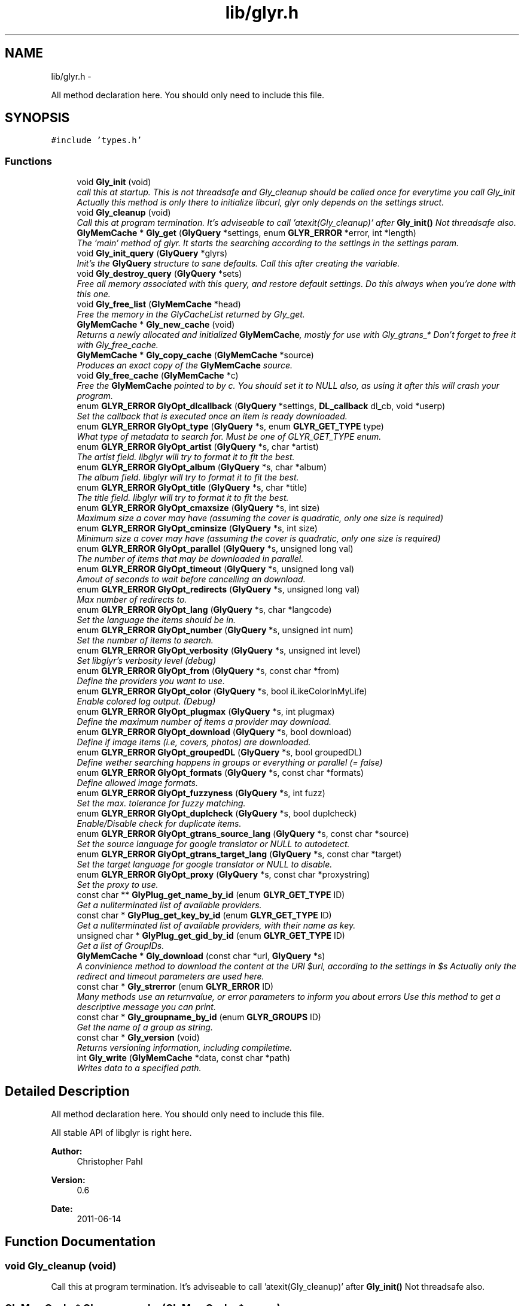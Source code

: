 .TH "lib/glyr.h" 3 "Wed Jun 15 2011" "Version 0.6" "libglyr" \" -*- nroff -*-
.ad l
.nh
.SH NAME
lib/glyr.h \- 
.PP
All method declaration here. You should only need to include this file.  

.SH SYNOPSIS
.br
.PP
\fC#include 'types.h'\fP
.br

.SS "Functions"

.in +1c
.ti -1c
.RI "void \fBGly_init\fP (void)"
.br
.RI "\fIcall this at startup. This is not threadsafe and Gly_cleanup should be called once for everytime you call Gly_init Actually this method is only there to initialize libcurl, glyr only depends on the settings struct. \fP"
.ti -1c
.RI "void \fBGly_cleanup\fP (void)"
.br
.RI "\fICall this at program termination. It's adviseable to call 'atexit(Gly_cleanup)' after \fBGly_init()\fP Not threadsafe also. \fP"
.ti -1c
.RI "\fBGlyMemCache\fP * \fBGly_get\fP (\fBGlyQuery\fP *settings, enum \fBGLYR_ERROR\fP *error, int *length)"
.br
.RI "\fIThe 'main' method of glyr. It starts the searching according to the settings in the settings param. \fP"
.ti -1c
.RI "void \fBGly_init_query\fP (\fBGlyQuery\fP *glyrs)"
.br
.RI "\fIInit's the \fBGlyQuery\fP structure to sane defaults. Call this after creating the variable. \fP"
.ti -1c
.RI "void \fBGly_destroy_query\fP (\fBGlyQuery\fP *sets)"
.br
.RI "\fIFree all memory associated with this query, and restore default settings. Do this always when you're done with this one. \fP"
.ti -1c
.RI "void \fBGly_free_list\fP (\fBGlyMemCache\fP *head)"
.br
.RI "\fIFree the memory in the GlyCacheList returned by Gly_get. \fP"
.ti -1c
.RI "\fBGlyMemCache\fP * \fBGly_new_cache\fP (void)"
.br
.RI "\fIReturns a newly allocated and initialized \fBGlyMemCache\fP, mostly for use with Gly_gtrans_* Don't forget to free it with Gly_free_cache. \fP"
.ti -1c
.RI "\fBGlyMemCache\fP * \fBGly_copy_cache\fP (\fBGlyMemCache\fP *source)"
.br
.RI "\fIProduces an exact copy of the \fBGlyMemCache\fP source. \fP"
.ti -1c
.RI "void \fBGly_free_cache\fP (\fBGlyMemCache\fP *c)"
.br
.RI "\fIFree the \fBGlyMemCache\fP pointed to by c. You should set it to NULL also, as using it after this will crash your program. \fP"
.ti -1c
.RI "enum \fBGLYR_ERROR\fP \fBGlyOpt_dlcallback\fP (\fBGlyQuery\fP *settings, \fBDL_callback\fP dl_cb, void *userp)"
.br
.RI "\fISet the callback that is executed once an item is ready downloaded. \fP"
.ti -1c
.RI "enum \fBGLYR_ERROR\fP \fBGlyOpt_type\fP (\fBGlyQuery\fP *s, enum \fBGLYR_GET_TYPE\fP type)"
.br
.RI "\fIWhat type of metadata to search for. Must be one of GLYR_GET_TYPE enum. \fP"
.ti -1c
.RI "enum \fBGLYR_ERROR\fP \fBGlyOpt_artist\fP (\fBGlyQuery\fP *s, char *artist)"
.br
.RI "\fIThe artist field. libglyr will try to format it to fit the best. \fP"
.ti -1c
.RI "enum \fBGLYR_ERROR\fP \fBGlyOpt_album\fP (\fBGlyQuery\fP *s, char *album)"
.br
.RI "\fIThe album field. libglyr will try to format it to fit the best. \fP"
.ti -1c
.RI "enum \fBGLYR_ERROR\fP \fBGlyOpt_title\fP (\fBGlyQuery\fP *s, char *title)"
.br
.RI "\fIThe title field. libglyr will try to format it to fit the best. \fP"
.ti -1c
.RI "enum \fBGLYR_ERROR\fP \fBGlyOpt_cmaxsize\fP (\fBGlyQuery\fP *s, int size)"
.br
.RI "\fIMaximum size a cover may have (assuming the cover is quadratic, only one size is required) \fP"
.ti -1c
.RI "enum \fBGLYR_ERROR\fP \fBGlyOpt_cminsize\fP (\fBGlyQuery\fP *s, int size)"
.br
.RI "\fIMinimum size a cover may have (assuming the cover is quadratic, only one size is required) \fP"
.ti -1c
.RI "enum \fBGLYR_ERROR\fP \fBGlyOpt_parallel\fP (\fBGlyQuery\fP *s, unsigned long val)"
.br
.RI "\fIThe number of items that may be downloaded in parallel. \fP"
.ti -1c
.RI "enum \fBGLYR_ERROR\fP \fBGlyOpt_timeout\fP (\fBGlyQuery\fP *s, unsigned long val)"
.br
.RI "\fIAmout of seconds to wait before cancelling an download. \fP"
.ti -1c
.RI "enum \fBGLYR_ERROR\fP \fBGlyOpt_redirects\fP (\fBGlyQuery\fP *s, unsigned long val)"
.br
.RI "\fIMax number of redirects to. \fP"
.ti -1c
.RI "enum \fBGLYR_ERROR\fP \fBGlyOpt_lang\fP (\fBGlyQuery\fP *s, char *langcode)"
.br
.RI "\fISet the language the items should be in. \fP"
.ti -1c
.RI "enum \fBGLYR_ERROR\fP \fBGlyOpt_number\fP (\fBGlyQuery\fP *s, unsigned int num)"
.br
.RI "\fISet the number of items to search. \fP"
.ti -1c
.RI "enum \fBGLYR_ERROR\fP \fBGlyOpt_verbosity\fP (\fBGlyQuery\fP *s, unsigned int level)"
.br
.RI "\fISet libglyr's verbosity level (debug) \fP"
.ti -1c
.RI "enum \fBGLYR_ERROR\fP \fBGlyOpt_from\fP (\fBGlyQuery\fP *s, const char *from)"
.br
.RI "\fIDefine the providers you want to use. \fP"
.ti -1c
.RI "enum \fBGLYR_ERROR\fP \fBGlyOpt_color\fP (\fBGlyQuery\fP *s, bool iLikeColorInMyLife)"
.br
.RI "\fIEnable colored log output. (Debug) \fP"
.ti -1c
.RI "enum \fBGLYR_ERROR\fP \fBGlyOpt_plugmax\fP (\fBGlyQuery\fP *s, int plugmax)"
.br
.RI "\fIDefine the maximum number of items a provider may download. \fP"
.ti -1c
.RI "enum \fBGLYR_ERROR\fP \fBGlyOpt_download\fP (\fBGlyQuery\fP *s, bool download)"
.br
.RI "\fIDefine if image items (i.e, covers, photos) are downloaded. \fP"
.ti -1c
.RI "enum \fBGLYR_ERROR\fP \fBGlyOpt_groupedDL\fP (\fBGlyQuery\fP *s, bool groupedDL)"
.br
.RI "\fIDefine wether searching happens in groups or everything or parallel (= false) \fP"
.ti -1c
.RI "enum \fBGLYR_ERROR\fP \fBGlyOpt_formats\fP (\fBGlyQuery\fP *s, const char *formats)"
.br
.RI "\fIDefine allowed image formats. \fP"
.ti -1c
.RI "enum \fBGLYR_ERROR\fP \fBGlyOpt_fuzzyness\fP (\fBGlyQuery\fP *s, int fuzz)"
.br
.RI "\fISet the max. tolerance for fuzzy matching. \fP"
.ti -1c
.RI "enum \fBGLYR_ERROR\fP \fBGlyOpt_duplcheck\fP (\fBGlyQuery\fP *s, bool duplcheck)"
.br
.RI "\fIEnable/Disable check for duplicate items. \fP"
.ti -1c
.RI "enum \fBGLYR_ERROR\fP \fBGlyOpt_gtrans_source_lang\fP (\fBGlyQuery\fP *s, const char *source)"
.br
.RI "\fISet the source language for google translator or NULL to autodetect. \fP"
.ti -1c
.RI "enum \fBGLYR_ERROR\fP \fBGlyOpt_gtrans_target_lang\fP (\fBGlyQuery\fP *s, const char *target)"
.br
.RI "\fISet the target language for google translator or NULL to disable. \fP"
.ti -1c
.RI "enum \fBGLYR_ERROR\fP \fBGlyOpt_proxy\fP (\fBGlyQuery\fP *s, const char *proxystring)"
.br
.RI "\fISet the proxy to use. \fP"
.ti -1c
.RI "const char ** \fBGlyPlug_get_name_by_id\fP (enum \fBGLYR_GET_TYPE\fP ID)"
.br
.RI "\fIGet a nullterminated list of available providers. \fP"
.ti -1c
.RI "const char * \fBGlyPlug_get_key_by_id\fP (enum \fBGLYR_GET_TYPE\fP ID)"
.br
.RI "\fIGet a nullterminated list of available providers, with their name as key. \fP"
.ti -1c
.RI "unsigned char * \fBGlyPlug_get_gid_by_id\fP (enum \fBGLYR_GET_TYPE\fP ID)"
.br
.RI "\fIGet a list of GroupIDs. \fP"
.ti -1c
.RI "\fBGlyMemCache\fP * \fBGly_download\fP (const char *url, \fBGlyQuery\fP *s)"
.br
.RI "\fIA convinience method to download the content at the URl $url, according to the settings in $s Actually only the redirect and timeout parameters are used here. \fP"
.ti -1c
.RI "const char * \fBGly_strerror\fP (enum \fBGLYR_ERROR\fP ID)"
.br
.RI "\fIMany methods use an returnvalue, or error parameters to inform you about errors Use this method to get a descriptive message you can print. \fP"
.ti -1c
.RI "const char * \fBGly_groupname_by_id\fP (enum \fBGLYR_GROUPS\fP ID)"
.br
.RI "\fIGet the name of a group as string. \fP"
.ti -1c
.RI "const char * \fBGly_version\fP (void)"
.br
.RI "\fIReturns versioning information, including compiletime. \fP"
.ti -1c
.RI "int \fBGly_write\fP (\fBGlyMemCache\fP *data, const char *path)"
.br
.RI "\fIWrites data to a specified path. \fP"
.in -1c
.SH "Detailed Description"
.PP 
All method declaration here. You should only need to include this file. 

All stable API of libglyr is right here.
.PP
\fBAuthor:\fP
.RS 4
Christopher Pahl 
.RE
.PP
\fBVersion:\fP
.RS 4
0.6 
.RE
.PP
\fBDate:\fP
.RS 4
2011-06-14 
.RE
.PP

.SH "Function Documentation"
.PP 
.SS "void Gly_cleanup (void)"
.PP
Call this at program termination. It's adviseable to call 'atexit(Gly_cleanup)' after \fBGly_init()\fP Not threadsafe also. 
.SS "\fBGlyMemCache\fP* Gly_copy_cache (\fBGlyMemCache\fP *source)"
.PP
Produces an exact copy of the \fBGlyMemCache\fP source. \fBParameters:\fP
.RS 4
\fIsource\fP The \fBGlyMemCache\fP to copy
.RE
.PP
\fBReturns:\fP
.RS 4
A newly allocated \fBGlyMemCache\fP 
.RE
.PP

.SS "void Gly_destroy_query (\fBGlyQuery\fP *sets)"
.PP
Free all memory associated with this query, and restore default settings. Do this always when you're done with this one. \fBParameters:\fP
.RS 4
\fIsets\fP The \fBGlyQuery\fP to be destroyed 
.RE
.PP

.SS "\fBGlyMemCache\fP* Gly_download (const char *url, \fBGlyQuery\fP *s)"
.PP
A convinience method to download the content at the URl $url, according to the settings in $s Actually only the redirect and timeout parameters are used here. \fBParameters:\fP
.RS 4
\fIurl\fP The url to download as nullterminated string. Must be a vaild URL. 
.br
\fIs\fP A \fBGlyQuery\fP with the timeout and redirect values filled to your needs.
.RE
.PP
\fBReturns:\fP
.RS 4
A \fBGlyMemCache\fP containing the data 
.RE
.PP

.SS "void Gly_free_cache (\fBGlyMemCache\fP *c)"
.PP
Free the \fBGlyMemCache\fP pointed to by c. You should set it to NULL also, as using it after this will crash your program. \fBParameters:\fP
.RS 4
\fIc\fP An allocated \fBGlyMemCache\fP 
.RE
.PP

.SS "void Gly_free_list (\fBGlyMemCache\fP *head)"
.PP
Free the memory in the GlyCacheList returned by Gly_get. \fBParameters:\fP
.RS 4
\fIhead\fP The GlyCacheList to be free'd 
.RE
.PP

.SS "\fBGlyMemCache\fP* Gly_get (\fBGlyQuery\fP *settings, enum \fBGLYR_ERROR\fP *error, int *length)"
.PP
The 'main' method of glyr. It starts the searching according to the settings in the settings param. \fBParameters:\fP
.RS 4
\fIsettings\fP The setting struct controlling glyr. (See the GlyOpt_* methods) 
.br
\fIerror\fP An optional pointer to an int, which gets filled with an error message, or GLYRE_OK on success 
.br
\fIlength\fP An optional pointer storing the length of the returned list
.RE
.PP
It takes a pointer to a \fBGlyQuery\fP struct filled to your needs via the GlyOpt_* methods,
.br
 Once an item is found the callback (set via GlyOpt_dlcallback) is called with the item as parameter.
.br
 After return all items are listed in a GlyCacheList ready to be accessed, remember to delete it with Gly_free_list when done.
.br
.PP
\fBReturns:\fP
.RS 4
A GlyCacheList containing all found data. See the struct reference for further details. 
.RE
.PP

.SS "const char* Gly_groupname_by_id (enum \fBGLYR_GROUPS\fPID)"
.PP
Get the name of a group as string. \fBParameters:\fP
.RS 4
\fIID\fP a member of the GLYR_GROUPS enum
.RE
.PP
GRP_FAST gets to 'fast',GRP_ALL to 'all' etc.
.br
 Use this to make strings from \fBGlyPlug_get_gid_by_id()\fP
.br
.PP
\fBReturns:\fP
.RS 4
A groupname as string or NULL if not found 
.RE
.PP

.SS "void Gly_init (void)"
.PP
call this at startup. This is not threadsafe and Gly_cleanup should be called once for everytime you call Gly_init Actually this method is only there to initialize libcurl, glyr only depends on the settings struct. 
.SS "void Gly_init_query (\fBGlyQuery\fP *glyrs)"
.PP
Init's the \fBGlyQuery\fP structure to sane defaults. Call this after creating the variable. \fBParameters:\fP
.RS 4
\fIglyrs\fP The fresh \fBGlyQuery\fP to be init'd. 
.RE
.PP

.SS "\fBGlyMemCache\fP* Gly_new_cache (void)"
.PP
Returns a newly allocated and initialized \fBGlyMemCache\fP, mostly for use with Gly_gtrans_* Don't forget to free it with Gly_free_cache. \fBReturns:\fP
.RS 4
A newly allocated \fBGlyMemCache\fP 
.RE
.PP

.SS "const char* Gly_strerror (enum \fBGLYR_ERROR\fPID)"
.PP
Many methods use an returnvalue, or error parameters to inform you about errors Use this method to get a descriptive message you can print. \fBParameters:\fP
.RS 4
\fIID\fP The returned error
.RE
.PP
\fBReturns:\fP
.RS 4
A descriptive nullterminated string, do not pass to free 
.RE
.PP

.SS "const char* Gly_version (void)"
.PP
Returns versioning information, including compiletime. Example: 
.br
 Version 0.4 (Larcenous Locust (dev)) of [May 20 2011] compiled at [19:12:37]
.PP
\fBReturns:\fP
.RS 4
A nullterminated string, do not free 
.RE
.PP

.SS "int Gly_write (\fBGlyMemCache\fP *data, const char *path)"
.PP
Writes data to a specified path. \fBParameters:\fP
.RS 4
\fIdata\fP The data to write. 
.br
\fIpath\fP The path to write data at.
.RE
.PP
Writes data to path $path, special values for $path can be 'stdout','stderr' or 'null',
.br
 which are pretty selfexplaining.
.PP
\fBReturns:\fP
.RS 4
An error id. 
.RE
.PP

.SS "enum \fBGLYR_ERROR\fP GlyOpt_album (\fBGlyQuery\fP *s, char *album)"
.PP
The album field. libglyr will try to format it to fit the best. \fBParameters:\fP
.RS 4
\fIs\fP The \fBGlyQuery\fP settings struct to store this option in. 
.br
\fIalbum\fP A nullterminated char, a copy of the string will be held internally so you can savely modify your version.
.RE
.PP
Required for the following getters:
.IP "\(bu" 2
albumlist
.IP "\(bu" 2
cover
.IP "\(bu" 2
review
.IP "\(bu" 2
tracklist 
.br
 Optional for those:
.IP "\(bu" 2
tags
.IP "\(bu" 2
relations
.PP
.PP
lyrics
.PP
\fBReturns:\fP
.RS 4
an errorID 
.RE
.PP

.SS "enum \fBGLYR_ERROR\fP GlyOpt_artist (\fBGlyQuery\fP *s, char *artist)"
.PP
The artist field. libglyr will try to format it to fit the best. \fBParameters:\fP
.RS 4
\fIs\fP The \fBGlyQuery\fP settings struct to store this option in 
.br
\fIartist\fP A nullterminated char, a copy of the string will be held internally so you can savely modify your version.
.RE
.PP
This field is required for all getters. You are required to fill it.
.PP
\fBReturns:\fP
.RS 4
an errorID 
.RE
.PP

.SS "enum \fBGLYR_ERROR\fP GlyOpt_cmaxsize (\fBGlyQuery\fP *s, intsize)"
.PP
Maximum size a cover may have (assuming the cover is quadratic, only one size is required) \fBParameters:\fP
.RS 4
\fIs\fP The \fBGlyQuery\fP settings struct to store this option in. 
.br
\fIsize\fP The max. size in pixel
.RE
.PP
Please note: libglyr takes this as a hint, and not as an absolute measure. You may find yourself with slightly oversized or undersized covers,
.br
 but generally overall in the range between cmin and cmax. Also, this only works for the 'cover' getter, not for 'photos'!
.br
.PP
\fBReturns:\fP
.RS 4
an errorID 
.RE
.PP

.SS "enum \fBGLYR_ERROR\fP GlyOpt_cminsize (\fBGlyQuery\fP *s, intsize)"
.PP
Minimum size a cover may have (assuming the cover is quadratic, only one size is required) \fBParameters:\fP
.RS 4
\fIs\fP The \fBGlyQuery\fP settings struct to store this option in. 
.br
\fIsize\fP The min. size in pixel
.RE
.PP
Note: Also see \fBGlyOpt_cmaxsize()\fP
.PP
\fBReturns:\fP
.RS 4
an errorID 
.RE
.PP

.SS "enum \fBGLYR_ERROR\fP GlyOpt_color (\fBGlyQuery\fP *s, booliLikeColorInMyLife)"
.PP
Enable colored log output. (Debug) \fBParameters:\fP
.RS 4
\fIs\fP The \fBGlyQuery\fP settings struct to store this option in. 
.br
\fIiLikeColorInMyLife\fP a boolean
.RE
.PP
Colored output only works in terminal with standard color support,
.br
 which means, non standard terminals like the MS commandline do not work.
.PP
\fBReturns:\fP
.RS 4
always GLYRE_OK 
.RE
.PP

.SS "enum \fBGLYR_ERROR\fP GlyOpt_dlcallback (\fBGlyQuery\fP *settings, \fBDL_callback\fPdl_cb, void *userp)"
.PP
Set the callback that is executed once an item is ready downloaded. \fBParameters:\fP
.RS 4
\fIsettings\fP The \fBGlyQuery\fP settings struct to store this option in 
.br
\fIdl_cb\fP The callback to register, must have a prototype like this:
.br
 enum GLYR_ERROR my_callback(GlyMemCache * dl, struct GlyQuery * s); 
.br
\fIuserp\fP A pointer to a custom variable you can access inside the callback via s->callback.user_pointer;
.RE
.PP
Note that you can return a certain integer in the callback:
.br
 GLYRE_IGNORE: To not add this item to the results. GLYRE_OK: To add this item to the results and continue happily. GLYRE_STOP_BY_CB: To stop right now and return the results. The last element will NOT be added.
.PP
\fBReturns:\fP
.RS 4
an errorID 
.RE
.PP

.SS "enum \fBGLYR_ERROR\fP GlyOpt_download (\fBGlyQuery\fP *s, booldownload)"
.PP
Define if image items (i.e, covers, photos) are downloaded. \fBParameters:\fP
.RS 4
\fIs\fP The \fBGlyQuery\fP settings struct to store this option in. 
.br
\fIdownload\fP For image getters only.
.br
 If set to true images are also coviniently downloaded and returned.
.br
 Otherwise, just the URL is returned for your own use.
.br
.RE
.PP
Default to 'true', 'false' would be a bit more searchengine like.
.br
.PP
\fBReturns:\fP
.RS 4
an errorID 
.RE
.PP

.SS "enum \fBGLYR_ERROR\fP GlyOpt_duplcheck (\fBGlyQuery\fP *s, boolduplcheck)"
.PP
Enable/Disable check for duplicate items. \fBParameters:\fP
.RS 4
\fIs\fP The \fBGlyQuery\fP settings struct to store this option in. 
.br
\fIduplcheck\fP boolean flag, true enables, false disables
.RE
.PP
Actually there is no valid reason to set this to false,
.br
 except duplicate items are okay for you.
.PP
\fBReturns:\fP
.RS 4
an errorID 
.RE
.PP

.SS "enum \fBGLYR_ERROR\fP GlyOpt_formats (\fBGlyQuery\fP *s, const char *formats)"
.PP
Define allowed image formats. \fBParameters:\fP
.RS 4
\fIs\fP The \fBGlyQuery\fP settings struct to store this option in. 
.br
\fIformats\fP A comma seperated list of format specifiers, e.g. 'png;jpg;jpeg'
.RE
.PP
Awaits a string with a semicolon seperated list of allowed formats.
.br
 The case of the format is ignored.
.br
.PP
Example:
.br
 'png;jpg;jpeg' would allow png and jpeg.
.br
.PP
You can also specify 'all', which disables this check.
.br
.PP
\fBReturns:\fP
.RS 4
an errorID 
.RE
.PP

.SS "enum \fBGLYR_ERROR\fP GlyOpt_from (\fBGlyQuery\fP *s, const char *from)"
.PP
Define the providers you want to use. \fBParameters:\fP
.RS 4
\fIs\fP The \fBGlyQuery\fP settings struct to store this option in. 
.br
\fIfrom\fP a string, see below
.RE
.PP
Use this to define what providers you want to use.
.br
 Every provider has a name and a key which is merely a shortcut for the name.
.br
 Specify all providers in a semicolon seperated list.
.br
 Type 'glyrc -H' for a complete list of all providers for each getter.
.br
.PP
Example:
.br
 'amazon;google' 
.br
 'a;g' - same with keys
.br
.PP
You can also prepend each word with a '+' or a '-' ('+' is assumend without),
.br
 which will add or remove this provider from the list respectively.
.br
 Additionally you may use the predefined groups 'safe','unsafe','fast','slow','special'.
.br
.PP
Example:
.br
 '+fast;-amazon' which will enable last.fm and lyricswiki.
.br
.PP
\fBReturns:\fP
.RS 4
an errorID 
.RE
.PP

.SS "enum \fBGLYR_ERROR\fP GlyOpt_fuzzyness (\fBGlyQuery\fP *s, intfuzz)"
.PP
Set the max. tolerance for fuzzy matching. \fBParameters:\fP
.RS 4
\fIs\fP The \fBGlyQuery\fP settings struct to store this option in. 
.br
\fIfuzz\fP Set the maximum amount of inserts, edits and substitutions, a search results
.br
 may differ from the artist and/or album and/or title.
.br
 The difference between two strings is measured as the 'Levenshtein distance',
.br
 i.e, the total amount of inserts,edits and substitutes needed to convert string a to b.
.br
.RE
.PP
Example:
.br
 'Equilibrium' <=> 'Aqilibriums' => Distance=3
.br
 With a fuzzyness of 3 this would pass the check, with 2 it won't.
.br
.PP
Higher values mean more search results, but more inaccuracy. 
.br
 Default is 4.
.PP
\fBReturns:\fP
.RS 4
an errorID 
.RE
.PP

.SS "enum \fBGLYR_ERROR\fP GlyOpt_groupedDL (\fBGlyQuery\fP *s, boolgroupedDL)"
.PP
Define wether searching happens in groups or everything or parallel (= false) \fBParameters:\fP
.RS 4
\fIs\fP The \fBGlyQuery\fP settings struct to store this option in. 
.br
\fIgroupedDL\fP boolean to toggle this
.RE
.PP
If set false, this will disable the grouping of providers.
.br
 By default providers are grouped in categories like 'safe','unsafe','fast' etc., which
.br
 are queried in parallel, so the 'best' providers are queried first.
.br
 Disabling this behaviour will result in increasing speed, but as a result the searchresults
.br
 won't be sorted by quality, as it is normally the case.
.br
.PP
\fBReturns:\fP
.RS 4
an errorID 
.RE
.PP

.SS "enum \fBGLYR_ERROR\fP GlyOpt_gtrans_source_lang (\fBGlyQuery\fP *s, const char *source)"
.PP
Set the source language for google translator or NULL to autodetect. \fBParameters:\fP
.RS 4
\fIs\fP The \fBGlyQuery\fP settings struct to store this option in. 
.br
\fIsource\fP A nullterminated pointer to char.
.RE
.PP
You can use 'glyrc gtrans list' or the \fBGly_gtrans_list()\fP method,
.br
 to get a list of all valid values.
.PP
\fBReturns:\fP
.RS 4
an errorID 
.RE
.PP

.SS "enum \fBGLYR_ERROR\fP GlyOpt_gtrans_target_lang (\fBGlyQuery\fP *s, const char *target)"
.PP
Set the target language for google translator or NULL to disable. \fBParameters:\fP
.RS 4
\fIs\fP The \fBGlyQuery\fP settings struct to store this option in. 
.br
\fItarget\fP By default this feature is disabled (target == NULL)
.br
 Use the methods in \fBlib/translate.h\fP to use the corresponding methods directly.
.RE
.PP
\fBReturns:\fP
.RS 4
an errorID 
.RE
.PP

.SS "enum \fBGLYR_ERROR\fP GlyOpt_lang (\fBGlyQuery\fP *s, char *langcode)"
.PP
Set the language the items should be in. \fBParameters:\fP
.RS 4
\fIs\fP The \fBGlyQuery\fP settings struct to store this option in. 
.br
\fIlangcode\fP The language used for providers with multilingual content. It is given in ISO-639-1 codes, i.e 'de','en','fr' etc.
.RE
.PP
List of providers recognizing this option:
.br
 * cover/amazon (which amazon server to query) * cover/google (which google server to query) * ainfo/lastfm (the language the biography shall be in)
.br
.PP
(Use only these providers if you really want ONLY localized content)
.br
 If no language specified the language defaults to english ('en')
.PP
Note1: This only works with a few providers, which should be set via \fBGlyOpt_from()\fP Note2: Don't coinfuse this with the built-in google translator's settings.
.PP
\fBReturns:\fP
.RS 4
an errorID 
.RE
.PP

.SS "enum \fBGLYR_ERROR\fP GlyOpt_number (\fBGlyQuery\fP *s, unsigned intnum)"
.PP
Set the number of items to search. \fBParameters:\fP
.RS 4
\fIs\fP The \fBGlyQuery\fP settings struct to store this option in. 
.br
\fInum\fP the number as an integer
.RE
.PP
How many items to search for (1 to INT_MAX)
.br
 This is not the number of items actually returned then,
.br
 because libglyr is not able to find 300 songtexts of the same song,
.br
 or libglyr filters duplicate items before returning.
.br
.PP
\fBReturns:\fP
.RS 4
an errorID 
.RE
.PP

.SS "enum \fBGLYR_ERROR\fP GlyOpt_parallel (\fBGlyQuery\fP *s, unsigned longval)"
.PP
The number of items that may be downloaded in parallel. \fBParameters:\fP
.RS 4
\fIs\fP The \fBGlyQuery\fP settings struct to store this option in. 
.br
\fIval\fP the number as unsigned long
.RE
.PP
\fBReturns:\fP
.RS 4
an errorID 
.RE
.PP

.SS "enum \fBGLYR_ERROR\fP GlyOpt_plugmax (\fBGlyQuery\fP *s, intplugmax)"
.PP
Define the maximum number of items a provider may download. \fBParameters:\fP
.RS 4
\fIs\fP The \fBGlyQuery\fP settings struct to store this option in. 
.br
\fIplugmax\fP Use this to scatter the results over more providers, to get different results.
.br
 You can set it also to -1 what allows an infinite number of items (=> default)
.RE
.PP
\fBReturns:\fP
.RS 4
an errorID 
.RE
.PP

.SS "enum \fBGLYR_ERROR\fP GlyOpt_proxy (\fBGlyQuery\fP *s, const char *proxystring)"
.PP
Set the proxy to use. \fBParameters:\fP
.RS 4
\fIs\fP The \fBGlyQuery\fP settings struct to store this option in. 
.br
\fIproxystring\fP the proxy setting.
.RE
.PP
NULL for none, otherwise see the documentation of curl_easy_setopt(CURLOPT_PROXY) how to set this. Synatx: [protocol://][user:pass@]Domain[:port] Example: 'http://Proxy.fh-hof.de:3128'
.PP
If empty the global env $http_proxy shall be used, if present.
.PP
\fBReturns:\fP
.RS 4
an errorID 
.RE
.PP

.SS "enum \fBGLYR_ERROR\fP GlyOpt_redirects (\fBGlyQuery\fP *s, unsigned longval)"
.PP
Max number of redirects to. \fBParameters:\fP
.RS 4
\fIs\fP The \fBGlyQuery\fP settings struct to store this option in. 
.br
\fIval\fP an unsigned integer
.RE
.PP
A value of 0 is allowed, but may break certain plugins.
.br
 Default = 1
.PP
\fBReturns:\fP
.RS 4
an errorID 
.RE
.PP

.SS "enum \fBGLYR_ERROR\fP GlyOpt_timeout (\fBGlyQuery\fP *s, unsigned longval)"
.PP
Amout of seconds to wait before cancelling an download. \fBParameters:\fP
.RS 4
\fIs\fP The \fBGlyQuery\fP settings struct to store this option in. 
.br
\fIval\fP Timeout in seconds.
.RE
.PP
If more than one item is downloaded in parallel, the timeout will be changed accordingly.
.br
 Default is 20 seconds.
.PP
\fBReturns:\fP
.RS 4
an errorID 
.RE
.PP

.SS "enum \fBGLYR_ERROR\fP GlyOpt_title (\fBGlyQuery\fP *s, char *title)"
.PP
The title field. libglyr will try to format it to fit the best. \fBParameters:\fP
.RS 4
\fIs\fP The \fBGlyQuery\fP settings struct to store this option in. 
.br
\fItitle\fP A nullterminated char, a copy of the string will be held internally so you can savely modify your version.
.RE
.PP
Required for:
.IP "\(bu" 2
lyrics Optional for:
.IP "\(bu" 2
tags
.IP "\(bu" 2
relations
.PP
.PP
\fBReturns:\fP
.RS 4
an errorID 
.RE
.PP

.SS "enum \fBGLYR_ERROR\fP GlyOpt_type (\fBGlyQuery\fP *s, enum \fBGLYR_GET_TYPE\fPtype)"
.PP
What type of metadata to search for. Must be one of GLYR_GET_TYPE enum. \fBParameters:\fP
.RS 4
\fIs\fP The \fBGlyQuery\fP settings struct to store this option in 
.br
\fItype\fP A member of the GLYR_GET_TYPE enum, set this before you set anything else.
.RE
.PP
\fBReturns:\fP
.RS 4
an errorID 
.RE
.PP

.SS "enum \fBGLYR_ERROR\fP GlyOpt_verbosity (\fBGlyQuery\fP *s, unsigned intlevel)"
.PP
Set libglyr's verbosity level (debug) \fBParameters:\fP
.RS 4
\fIs\fP The \fBGlyQuery\fP settings struct to store this option in. 
.br
\fIlevel\fP The level as an integer, see description below
.RE
.PP
0) nothing but fatal errors.
.br
 1) warnings and important notes.
.br
 2) normal, additional information what libglyr does.
.br
 3) basic debug output.
.br
 4) libcurl debug output.
.br
.PP
\fBReturns:\fP
.RS 4
an errorID 
.RE
.PP

.SS "unsigned char* GlyPlug_get_gid_by_id (enum \fBGLYR_GET_TYPE\fPID)"
.PP
Get a list of GroupIDs. \fBParameters:\fP
.RS 4
\fIID\fP What type to get, or GET_UNSURE for a list of getters
.RE
.PP
You can use the groupid to determine in whatt group this provider is.
.br
 You will not use this function in 99.9% of all cases, but it can be useful to translate user input
.br
 to glyr's represantation, or to list groups as glyrc does. GET_UNSURE will result in a list of all GET_* enumerators (i.e. GET_COVER...GET_UNSURE)
.br
.PP
\fBReturns:\fP
.RS 4
.. 
.RE
.PP

.SS "const char* GlyPlug_get_key_by_id (enum \fBGLYR_GET_TYPE\fPID)"
.PP
Get a nullterminated list of available providers, with their name as key. \fBParameters:\fP
.RS 4
\fIID\fP What type to get, or GET_UNSURE for a list of getters
.RE
.PP
A string is returned with all keys of this getter.
.br
 Example: 
.br
 'lawgbdmc\\\\0', where 'a' stands for amazon.
.br
 You can use them (or their full names is \fBGlyOpt_from()\fP
.br
.PP
\fBReturns:\fP
.RS 4
a nullterminated list of available providers 
.RE
.PP

.SS "const char** GlyPlug_get_name_by_id (enum \fBGLYR_GET_TYPE\fPID)"
.PP
Get a nullterminated list of available providers. \fBParameters:\fP
.RS 4
\fIID\fP What type to get, or GET_UNSURE for a list of getters
.RE
.PP
A list is returned with all providernames for this type.
.br
 Example:
.br
 {'last.fm','amazon',...,'coverhunt',NULL}; 
.br
 You can use this in \fBGlyOpt_from()\fP
.br
.PP
\fBReturns:\fP
.RS 4
a nullterminated list of available providers 
.RE
.PP

.SH "Author"
.PP 
Generated automatically by Doxygen for libglyr from the source code.

